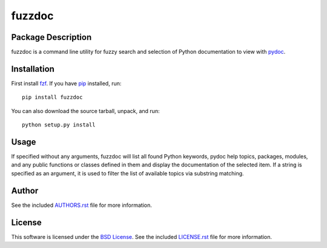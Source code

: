 .. -*- rst -*-

fuzzdoc
=======

Package Description
-------------------
fuzzdoc is a command line utility for fuzzy search and selection of Python
documentation to view with `pydoc <https://docs.python.org/library/pydoc.html>`_.

.. image:: https://img.shields.io/pypi/v/fuzzdoc.svg
    :target: https://pypi.python.org/pypi/fuzzdoc
    :alt: Latest Version

Installation
------------
First install `fzf <https://github.com/junegunn/fzf>`_. If you 
have `pip <http://www.pip-installer.org/>`_ installed, run::
  
    pip install fuzzdoc

You can also download the source tarball, unpack, and run::

    python setup.py install

Usage
-----
If specified without any arguments, fuzzdoc will list all found Python
keywords, pydoc help topics, packages, modules, and any public functions or
classes defined in them and display the documentation of the selected item.
If a string is specified as an argument, it is used to filter the list of available topics via substring matching.

Author
------
See the included `AUTHORS.rst
<https://github.com/lebedov/fuzzdoc/blob/master/AUTHORS.rst>`_ file for more
information.

License
-------
This software is licensed under the `BSD License
<http://www.opensource.org/licenses/bsd-license>`_.  See the included
`LICENSE.rst <https://github.com/lebedov/fuzzdoc/blob/master/LICENSE.rst>`_ file
for more information.
